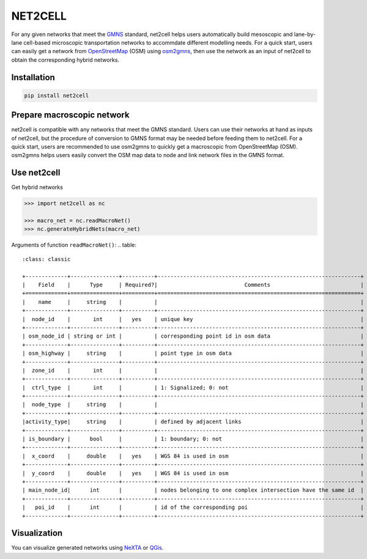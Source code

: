 NET2CELL
========

For any given networks that meet the `GMNS`_ standard, net2cell helps users automatically build
mesoscopic and lane-by-lane cell-based microscopic transportation networks to accommdate different
modelling needs. For a quick start, users can easily get a network from `OpenStreetMap`_ (OSM)
using `osm2gmns`_, then use the network as an input of net2cell to obtain the corresponding hybrid
networks.

.. figure:: https://github.com/jiawei92/net2cell/blob/master/imgs/framework.png
    :name: framework
    :align: center
    :width: 100%

Installation
------------------------------

.. code-block:: bash

    pip install net2cell


Prepare macroscopic network
------------------------------

net2cell is compatible with any networks that meet the GMNS standard. Users can use their networks
at hand as inputs of net2cell, but the procedure of conversion to GMNS format may be needed before
feeding them to net2cell. For a quick start, users are recommended to use osm2gmns to quickly get
a macroscopic from OpenStreetMap (OSM). osm2gmns helps users easily convert the OSM map data to node
and link network files in the GMNS format.

Use net2cell
------------------------------

Get hybrid networks

.. code:: python

    >>> import net2cell as nc

    >>> macro_net = nc.readMacroNet()
    >>> nc.generateHybridNets(macro_net)

Arguments of function ``readMacroNet()``:
.. table::
    :class: classic

    +-------------+---------------+----------+---------------------------------------------------------------+
    |    Field    |      Type     | Required?|                           Comments                            |
    +=============+===============+==========+===============================================================+
    |    name     |     string    |          |                                                               |
    +-------------+---------------+----------+---------------------------------------------------------------+
    |  node_id    |       int     |   yes    | unique key                                                    |
    +-------------+---------------+----------+---------------------------------------------------------------+
    | osm_node_id | string or int |          | corresponding point id in osm data                            |
    +-------------+---------------+----------+---------------------------------------------------------------+
    | osm_highway |     string    |          | point type in osm data                                        |
    +-------------+---------------+----------+---------------------------------------------------------------+
    |  zone_id    |       int     |          |                                                               |
    +-------------+---------------+----------+---------------------------------------------------------------+
    |  ctrl_type  |       int     |          | 1: Signalized; 0: not                                         |
    +-------------+---------------+----------+---------------------------------------------------------------+
    |  node_type  |     string    |          |                                                               |
    +-------------+---------------+----------+---------------------------------------------------------------+
    |activity_type|     string    |          | defined by adjacent links                                     |
    +-------------+---------------+----------+---------------------------------------------------------------+
    | is_boundary |      bool     |          | 1: boundary; 0: not                                           |
    +-------------+---------------+----------+---------------------------------------------------------------+
    |  x_coord    |     double    |   yes    | WGS 84 is used in osm                                         |
    +-------------+---------------+----------+---------------------------------------------------------------+
    |  y_coord    |     double    |   yes    | WGS 84 is used in osm                                         |
    +-------------+---------------+----------+---------------------------------------------------------------+
    | main_node_id|      int      |          | nodes belonging to one complex intersection have the same id  |
    +-------------+---------------+----------+---------------------------------------------------------------+
    |   poi_id    |      int      |          | id of the corresponding poi                                   |
    +-------------+---------------+----------+---------------------------------------------------------------+



Visualization
------------------------------

You can visualize generated networks using `NeXTA`_ or `QGis`_.


.. _`GMNS`: https://github.com/zephyr-data-specs/GMNS
.. _`OpenStreetMap`: https://www.openstreetmap.org
.. _`osm2gmns`: https://osm2gmns.readthedocs.io/
.. _`NeXTA`: https://github.com/xzhou99/NeXTA-GMNS
.. _`QGis`: https://qgis.org